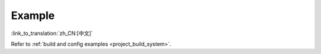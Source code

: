 Example
=======

:link_to_translation:`zh_CN:[中文]`

Refer to :ref:`build and config examples <project_build_system>`.
